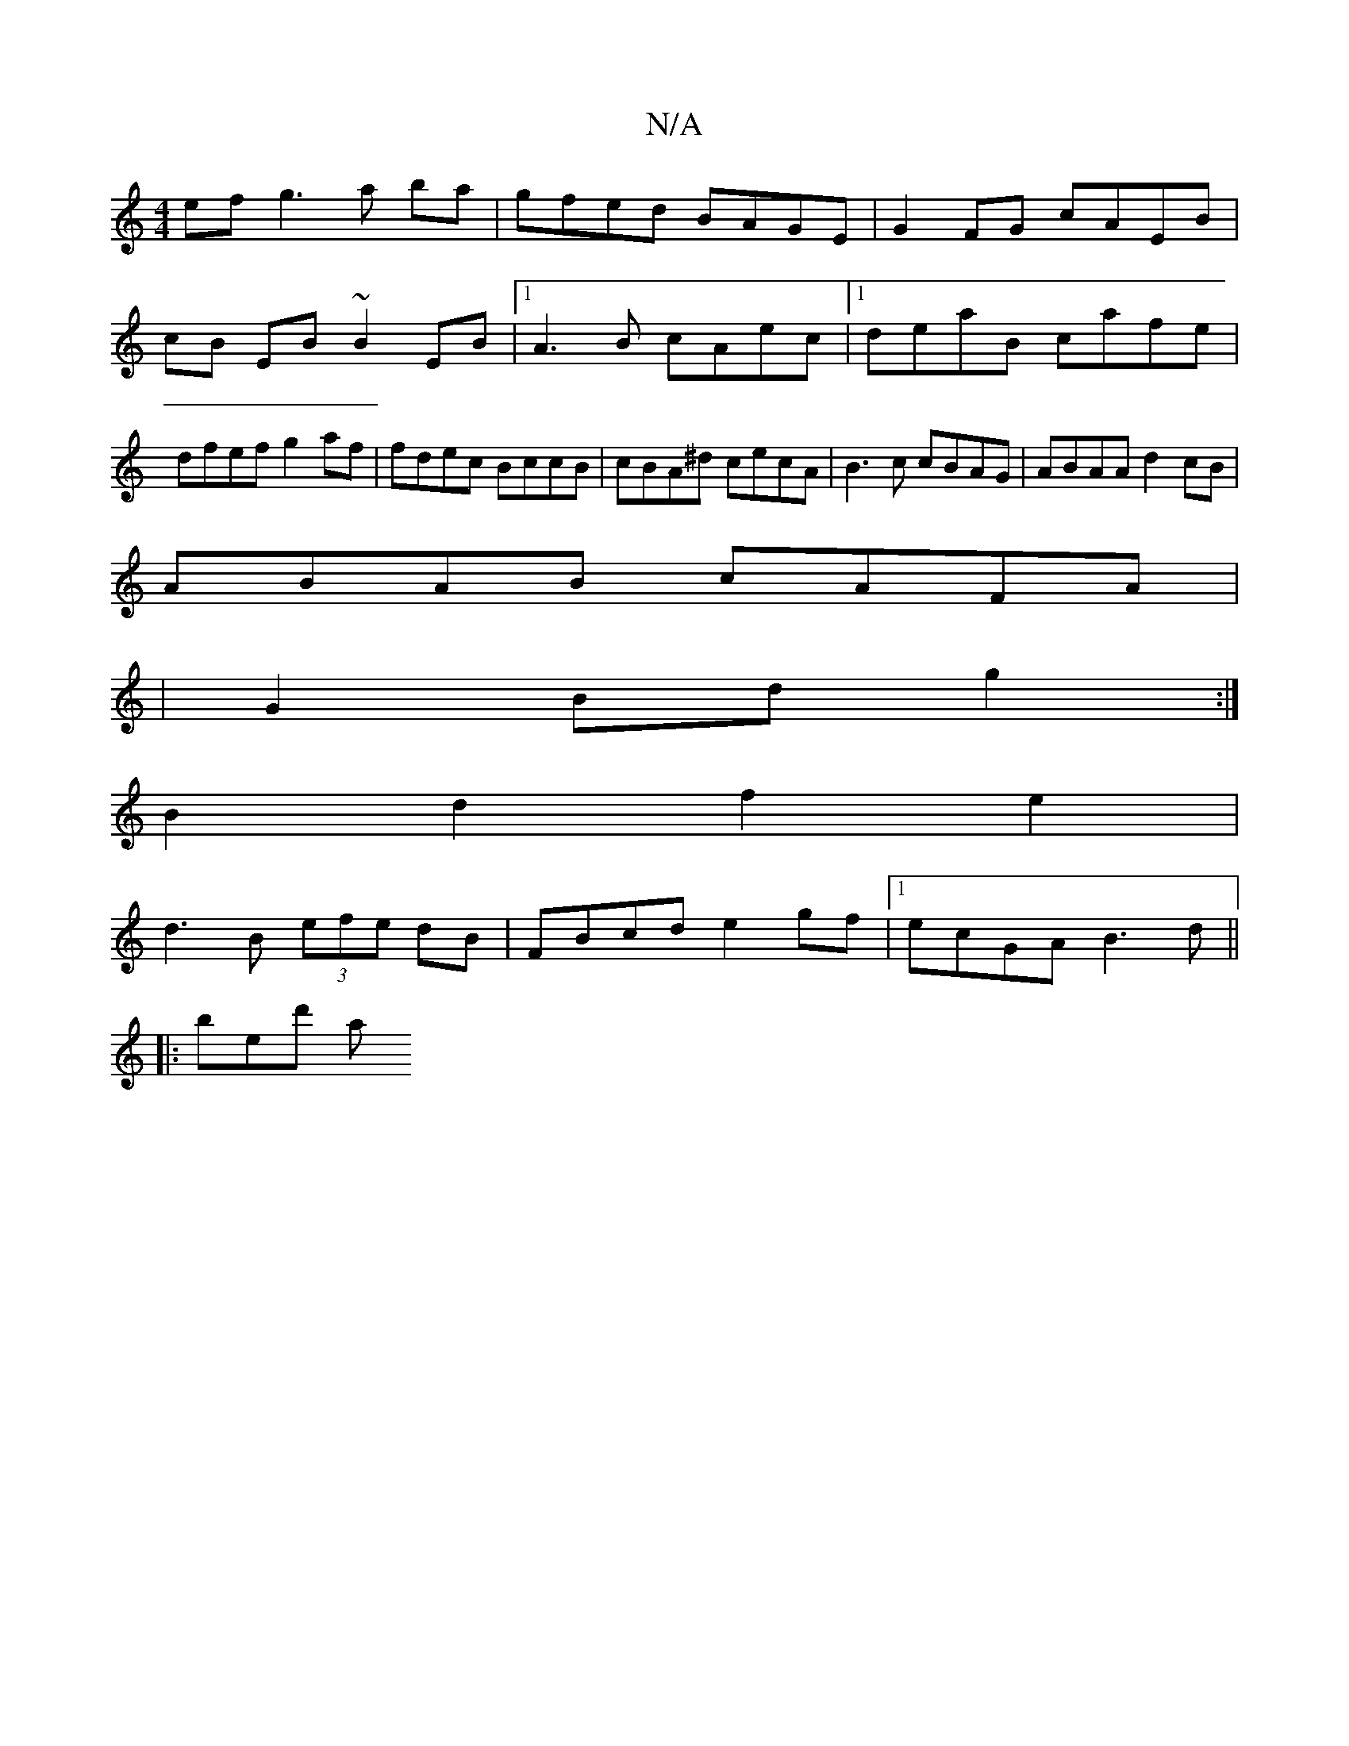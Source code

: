 X:1
T:N/A
M:4/4
R:N/A
K:Cmajor
ef g3 a ba | gfed BAGE|G2FG cAEB|cB EB ~B2EB|1 A3B cAec|1 deaB cafe |dfef g2af|fdec BccB|cBA^d cecA|B3c cBAG |ABAA d2cB|
ABAB cAFA|
|G2 Bd g2:|
B2d2f2e2|
d3B (3efe dB|FBcd e2gf |1 ecGA B3 d||
|:bed' a